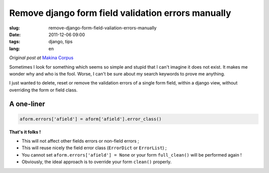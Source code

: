 Remove django form field validation errors manually
###################################################

:slug: remove-django-form-field-valiation-errors-manually
:date: 2011-12-06 09:00
:tags: django, tips
:lang: en

*Original post at* `Makina Corpus <http://www.makina-corpus.org>`_

Sometimes I look for something which seems so simple and stupid that I can't imagine
it does not exist. It makes me wonder why and who is the fool. Worse, I can't be sure about my search keywords to prove me anything.

I just wanted to delete, reset or remove the validation errors of a single form field, within a django view, without
overriding the form or field class.

===========
A one-liner
===========

.. code-block :: python

    aform.errors['afield'] = aform['afield'].error_class()
    
**That's it folks !** 

* This will not affect other fields errors or non-field errors ;
* This will reuse nicely the field error class (``ErrorDict`` or ``ErrorList``) ;
* You cannot set ``aform.errors['afield'] = None`` or your form ``full_clean()`` will be performed again !
* Obviously, the ideal approach is to override your form ``clean()`` properly.
